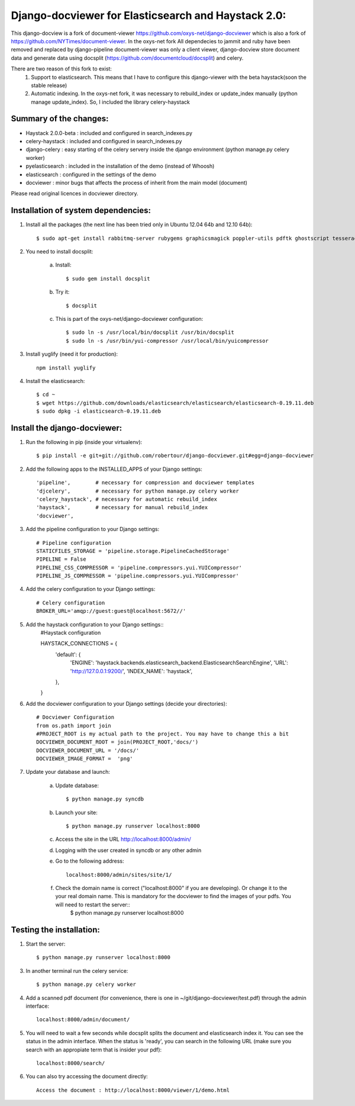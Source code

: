 Django-docviewer for Elasticsearch and Haystack 2.0:
====================================================

This django-docview is a fork of document-viewer https://github.com/oxys-net/django-docviewer which is also a fork of https://github.com/NYTimes/document-viewer. In the oxys-net fork All dependecies to jammit and ruby have been removed and replaced by django-pipeline document-viewer was only a client viewer, django-docview store document data and generate data using docsplit (https://github.com/documentcloud/docsplit) and celery.

There are two reason of this fork to exist:
    1. Support to elasticsearch. This means that I have to configure this django-viewer with the beta haystack(soon the stable release)
    2. Automatic indexing. In the oxys-net fork, it was necessary to rebuild_index or update_index manually (python manage update_index). So, I included the library celery-haystack

Summary of the changes:
-----------------------

- Haystack 2.0.0-beta : included and configured in search_indexes.py
- celery-haystack     : included and configured in search_indexes.py
- django-celery       : easy starting of the celery servery inside the django environment (python manage.py celery worker)
- pyelasticsearch     : included in the installation of the demo (instead of Whoosh)
- elasticsearch       : configured in the settings of the demo
- docviewer           : minor bugs that affects the process of inherit from the main model (document)

Please read original licences in docviewer directory.


Installation of system dependencies:
------------------------------------

1) Install all the packages (the next line has been tried only in Ubuntu 12.04 64b and 12.10 64b)::

    $ sudo apt-get install rabbitmq-server rubygems graphicsmagick poppler-utils pdftk ghostscript tesseract-ocr yui-compressor git python-pip python-dev build-essential npm openjdk-7-jre -y

2) You need to install docsplit:

    a) Install::

        $ sudo gem install docsplit

    b) Try it::

        $ docsplit

    c) This is part of the oxys-net/django-docviewer configuration::

        $ sudo ln -s /usr/local/bin/docsplit /usr/bin/docsplit
        $ sudo ln -s /usr/bin/yui-compressor /usr/local/bin/yuicompressor

3) Install yuglify (need it for production)::

    npm install yuglify

4) Install the elasticsearch::
  
    $ cd ~
    $ wget https://github.com/downloads/elasticsearch/elasticsearch/elasticsearch-0.19.11.deb
    $ sudo dpkg -i elasticsearch-0.19.11.deb

Install the django-docviewer:
-----------------------------

1) Run the following in pip (inside your virtualenv)::

    $ pip install -e git+git://github.com/robertour/django-docviewer.git#egg=django-docviewer

2) Add the following apps to the INSTALLED_APPS of your Django settings::

    'pipeline',        # necessary for compression and docviewer templates
    'djcelery',        # necessary for python manage.py celery worker
    'celery_haystack', # necessary for automatic rebuild_index
    'haystack',        # necessary for manual rebuild_index
    'docviewer',

3) Add the pipeline configuration to your Django settings::

    # Pipeline configuration
    STATICFILES_STORAGE = 'pipeline.storage.PipelineCachedStorage'
    PIPELINE = False
    PIPELINE_CSS_COMPRESSOR = 'pipeline.compressors.yui.YUICompressor'
    PIPELINE_JS_COMPRESSOR = 'pipeline.compressors.yui.YUICompressor'

4) Add the celery configuration to your Django settings::

    # Celery configuration
    BROKER_URL='amqp://guest:guest@localhost:5672//'

5) Add the haystack configuration to your Django settings::
    #Haystack configuration

    HAYSTACK_CONNECTIONS = {
        'default': {
            'ENGINE': 'haystack.backends.elasticsearch_backend.ElasticsearchSearchEngine',
            'URL': 'http://127.0.0.1:9200/',
            'INDEX_NAME': 'haystack',
        },
    }


6) Add the docviewer configuration to your Django settings (decide your directories)::

    # Docviewer Configuration
    from os.path import join
    #PROJECT_ROOT is my actual path to the project. You may have to change this a bit
    DOCVIEWER_DOCUMENT_ROOT = join(PROJECT_ROOT,'docs/') 
    DOCVIEWER_DOCUMENT_URL = '/docs/'
    DOCVIEWER_IMAGE_FORMAT =  'png'


7) Update your database and launch:

    a) Update database::

        $ python manage.py syncdb

    b) Launch your site::

        $ python manage.py runserver localhost:8000

    c) Access the site in the URL http://localhost:8000/admin/

    d) Logging with the user created in syncdb or any other admin

    e) Go to the following address::

        localhost:8000/admin/sites/site/1/

    f) Check the domain name is correct ("localhost:8000" if you are developing). Or change it to the your real domain name. This is mandatory for the docviewer to find the images of your pdfs. You will need to restart the server::
        $ python manage.py runserver localhost:8000


Testing the installation:
-------------------------

1) Start the server::

    $ python manage.py runserver localhost:8000

3) In another terminal run the celery service::

    $ python manage.py celery worker

4) Add a scanned pdf document (for convenience, there is one in ~/git/django-docviewer/test.pdf) through the admin interface::

    localhost:8000/admin/document/

5) You will need to wait a few seconds while docsplit splits the document and elasticsearch index it. You can see the status in the admin interface. When the status is 'ready', you can search in the following URL (make sure you search with an appropiate term that is insider your pdf)::

    localhost:8000/search/

6) You can also try accessing the document directly::

    Access the document : http://localhost:8000/viewer/1/demo.html
